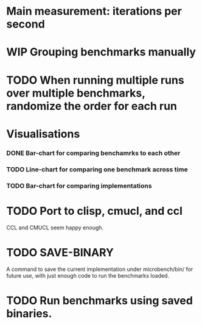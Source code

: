 * Main measurement: iterations per second
* WIP Grouping benchmarks manually
* TODO When running multiple runs over multiple benchmarks, randomize the order for each run
* Visualisations
*** DONE Bar-chart for comparing benchamrks to each other
*** TODO Line-chart for comparing one benchmark across time
*** TODO Bar-chart for comparing implementations
* TODO Port to clisp, cmucl, and ccl
  CCL and CMUCL seem happy enough.
* TODO SAVE-BINARY
  A command to save the current implementation under microbench/bin/
  for future use, with just enough code to run the benchmarks loaded.
* TODO Run benchmarks using saved binaries.
